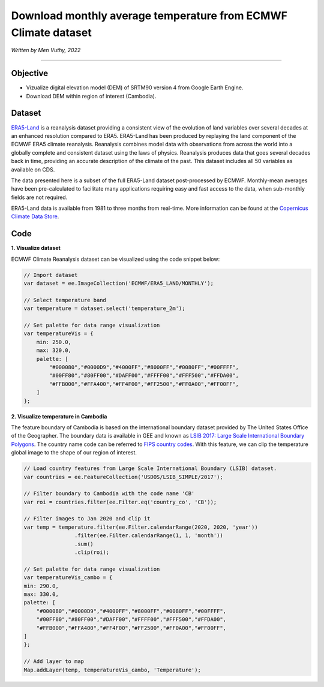=======================================================================
Download monthly average temperature from ECMWF Climate dataset
=======================================================================
*Written by Men Vuthy, 2022*

----------

Objective
---------------

* Vizualize digital elevation model (DEM) of SRTM90 version 4 from Google Earth Engine.
* Download DEM within region of interest (Cambodia).

Dataset
---------------

`ERA5-Land <https://developers.google.com/earth-engine/datasets/catalog/ECMWF_ERA5_LAND_MONTHLY>`__ is a reanalysis dataset providing a consistent view of the evolution of land variables over several decades at an enhanced resolution compared to ERA5. ERA5-Land has been produced by replaying the land component of the ECMWF ERA5 climate reanalysis. Reanalysis combines model data with observations from across the world into a globally complete and consistent dataset using the laws of physics. Reanalysis produces data that goes several decades back in time, providing an accurate description of the climate of the past. This dataset includes all 50 variables as available on CDS.

The data presented here is a subset of the full ERA5-Land dataset post-processed by ECMWF. Monthly-mean averages have been pre-calculated to facilitate many applications requiring easy and fast access to the data, when sub-monthly fields are not required.

ERA5-Land data is available from 1981 to three months from real-time. More information can be found at the `Copernicus Climate Data Store <https://cds.climate.copernicus.eu>`__.

.. figure:: img/ERA5-Climate.png
    :width: 600px
    :align: center

Code
---------------

**1. Visualize dataset**

ECMWF Climate Reanalysis dataset can be visualized using the code snippet below:

.. code-block:: JavaScript
    
    // Import dataset
    var dataset = ee.ImageCollection('ECMWF/ERA5_LAND/MONTHLY');

    // Select temperature band
    var temperature = dataset.select('temperature_2m');

    // Set palette for data range visualization
    var temperatureVis = {
        min: 250.0,
        max: 320.0,
        palette: [
            "#000080","#0000D9","#4000FF","#8000FF","#0080FF","#00FFFF",
            "#00FF80","#80FF00","#DAFF00","#FFFF00","#FFF500","#FFDA00",
            "#FFB000","#FFA400","#FF4F00","#FF2500","#FF0A00","#FF00FF",
        ]
    };

.. figure:: img/world-temp-image.png
    :width: 1200px
    :align: center

**2. Visualize temperature in Cambodia**

The feature boundary of Cambodia is based on the international boundary dataset provided by The United States Office of the Geographer. The boundary data is available in GEE and known as `LSIB 2017: Large Scale International Boundary Polygons <https://developers.google.com/earth-engine/datasets/catalog/USDOS_LSIB_SIMPLE_2017#description>`__. The country name code can be referred to `FIPS country codes <https://en.wikipedia.org/wiki/List_of_FIPS_country_codes>`__. With this feature, we can clip the temperature global image to the shape of our region of interest.

.. code-block:: JavaScript

    // Load country features from Large Scale International Boundary (LSIB) dataset.
    var countries = ee.FeatureCollection('USDOS/LSIB_SIMPLE/2017');

    // Filter boundary to Cambodia with the code name 'CB'
    var roi = countries.filter(ee.Filter.eq('country_co', 'CB'));

    // Filter images to Jan 2020 and clip it
    var temp = temperature.filter(ee.Filter.calendarRange(2020, 2020, 'year'))
                    .filter(ee.Filter.calendarRange(1, 1, 'month'))
                    .sum()
                    .clip(roi);

    // Set palette for data range visualization
    var temperatureVis_cambo = {
    min: 290.0,
    max: 330.0,
    palette: [
        "#000080","#0000D9","#4000FF","#8000FF","#0080FF","#00FFFF",
        "#00FF80","#80FF00","#DAFF00","#FFFF00","#FFF500","#FFDA00",
        "#FFB000","#FFA400","#FF4F00","#FF2500","#FF0A00","#FF00FF",
    ]
    };

    // Add layer to map
    Map.addLayer(temp, temperatureVis_cambo, 'Temperature');
